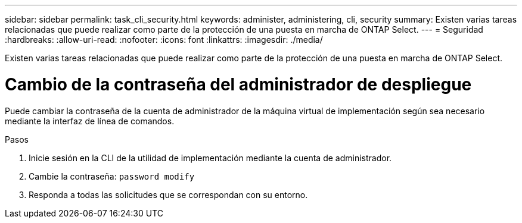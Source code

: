 ---
sidebar: sidebar 
permalink: task_cli_security.html 
keywords: administer, administering, cli, security 
summary: Existen varias tareas relacionadas que puede realizar como parte de la protección de una puesta en marcha de ONTAP Select. 
---
= Seguridad
:hardbreaks:
:allow-uri-read: 
:nofooter: 
:icons: font
:linkattrs: 
:imagesdir: ./media/


[role="lead"]
Existen varias tareas relacionadas que puede realizar como parte de la protección de una puesta en marcha de ONTAP Select.



= Cambio de la contraseña del administrador de despliegue

Puede cambiar la contraseña de la cuenta de administrador de la máquina virtual de implementación según sea necesario mediante la interfaz de línea de comandos.

.Pasos
. Inicie sesión en la CLI de la utilidad de implementación mediante la cuenta de administrador.
. Cambie la contraseña:
`password modify`
. Responda a todas las solicitudes que se correspondan con su entorno.

